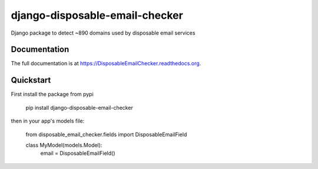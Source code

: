 =============================
django-disposable-email-checker
=============================

.. image:: https://badge.fury.io/py/DisposableEmailChecker.png
    :target: https://badge.fury.io/py/DisposableEmailChecker

.. image:: https://travis-ci.org/aaronbassett/DisposableEmailChecker.png?branch=master
    :target: https://travis-ci.org/aaronbassett/DisposableEmailChecker

Django package to detect ~890 domains used by disposable email services

Documentation
-------------

The full documentation is at https://DisposableEmailChecker.readthedocs.org.

Quickstart
----------

First install the package from pypi

    pip install django-disposable-email-checker

then in your app's models file:

    from disposable_email_checker.fields import DisposableEmailField

    class MyModel(models.Model):
        email = DisposableEmailField()
